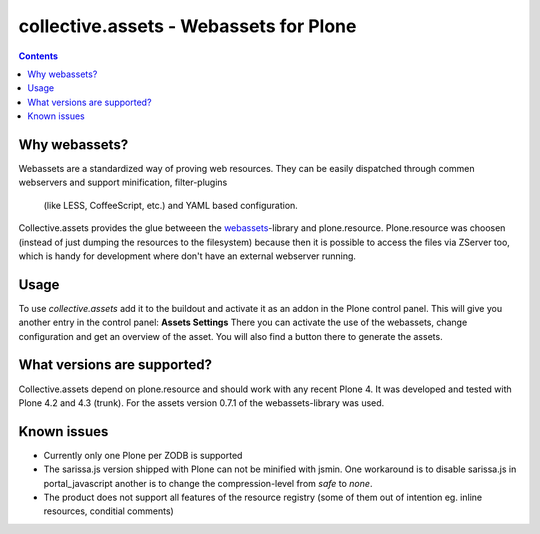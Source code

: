 collective.assets - Webassets for Plone
=======================================

.. contents::

Why webassets?
--------------

Webassets are a standardized way of proving web resources. They can be easily
dispatched through commen webservers and support minification, filter-plugins
 (like LESS, CoffeeScript, etc.) and YAML based configuration.
Collective.assets provides the glue betweeen the webassets_-library and
plone.resource. Plone.resource was choosen (instead of just dumping the
resources to the filesystem) because then it is possible to access the files
via ZServer too, which is handy for development where don't have an external
webserver running.

Usage
-----

To use *collective.assets* add it to the buildout and activate it as an addon
in the Plone control panel. This will give you another entry in the control
panel: **Assets Settings**
There you can activate the use of the webassets, change configuration and
get an overview of the asset. You will also find a button there to generate
the assets.

What versions are supported?
----------------------------

Collective.assets depend on plone.resource and should work with any recent
Plone 4. It was developed and tested with Plone 4.2 and 4.3 (trunk). For
the assets version 0.7.1 of the webassets-library was used.

Known issues
------------

- Currently only one Plone per ZODB is supported
- The sarissa.js version shipped with Plone can not be minified with jsmin.
  One workaround is to disable sarissa.js in portal_javascript another is
  to change the compression-level from *safe* to *none*.
- The product does not support all features of the resource registry
  (some of them out of intention eg. inline resources, conditial comments)

.. _webassets: http://pypi.python.org/pypi/webassets

